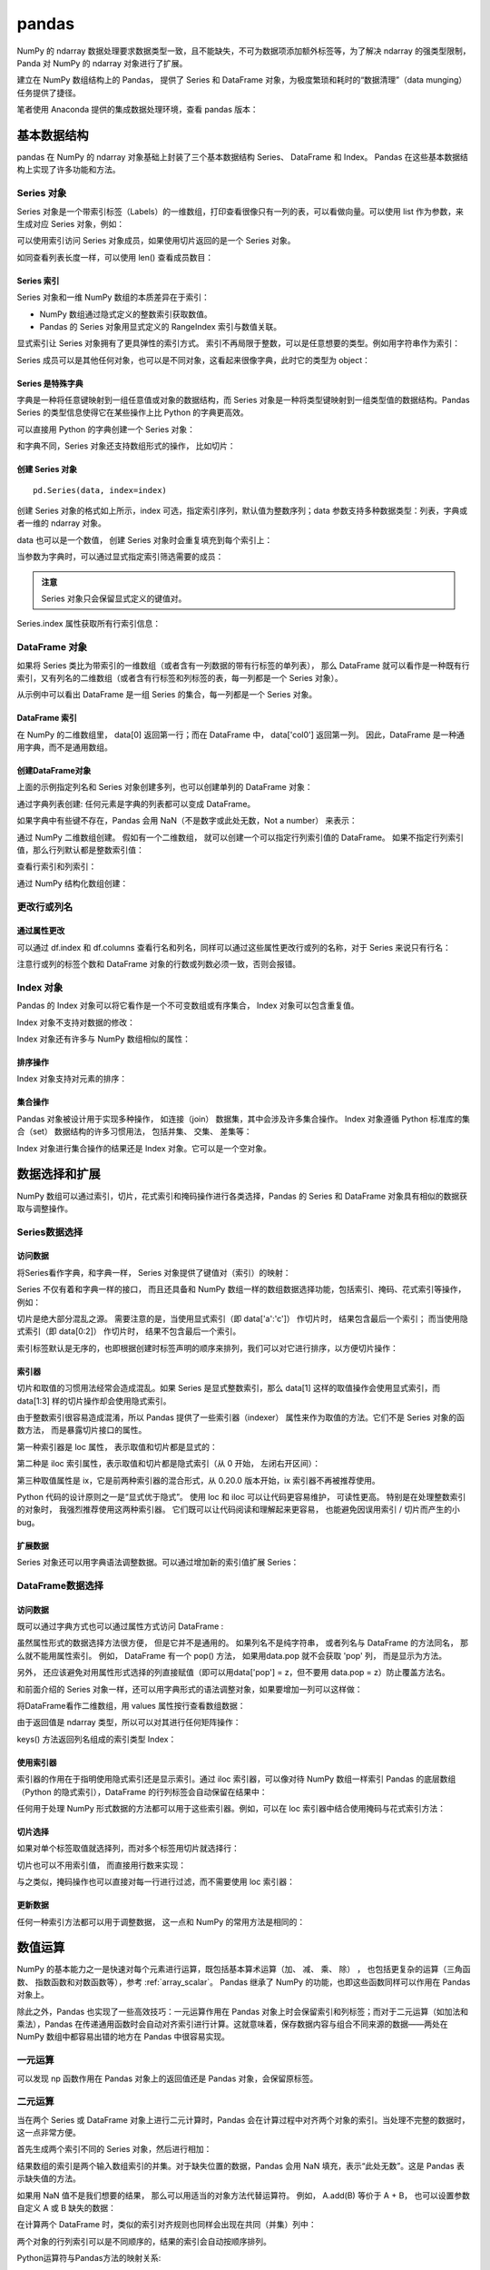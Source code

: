 pandas
================

NumPy 的 ndarray 数据处理要求数据类型一致，且不能缺失，不可为数据项添加额外标签等，为了解决 ndarray 的强类型限制，Panda 对 NumPy 的 ndarray 对象进行了扩展。

建立在 NumPy 数组结构上的 Pandas， 提供了 Series 和 DataFrame 对象，为极度繁琐和耗时的“数据清理”（data munging）任务提供了捷径。

笔者使用 Anaconda 提供的集成数据处理环境，查看 pandas 版本：

.. code-block:: python
  :linenos:
  :lineno-start: 0
  
  import pandas as pd
  print(pd.__version__)
  
  >>>
  0.20.3

基本数据结构
-------------------

pandas 在 NumPy 的 ndarray 对象基础上封装了三个基本数据结构 Series、 DataFrame 和 Index。 Pandas 在这些基本数据结构上实现了许多功能和方法。

Series 对象
~~~~~~~~~~~~~~~~ 

Series 对象是一个带索引标签（Labels）的一维数组，打印查看很像只有一列的表，可以看做向量。可以使用 list 作为参数，来生成对应 Series 对象，例如：

.. code-block:: python
  :linenos:
  :lineno-start: 0
    
  sdata = pd.Series([1, 2, 3.14])
  print(sdata)
  
  >>>
  0    1.00  # 默认使用从 0 开始的整数作为索引
  1    2.00
  2    3.14
  dtype: float64

  print(type(sdata).__name__)
  print(sdata.dtype) # dtype 属性记录成员的类型
  
  >>>
  Series
  float64

可以使用索引访问 Series 对象成员，如果使用切片返回的是一个 Series 对象。

.. code-block:: python
  :linenos:
  :lineno-start: 0
    
  print(type(sdata[1]).__name__, sdata[1])
  print(type(sdata[0:-1]).__name__)  
  
  >>>
  float64 2
  Series

如同查看列表长度一样，可以使用 len() 查看成员数目：

.. code-block:: python
  :linenos:
  :lineno-start: 0
    
  print(len(sdata))
  
  >>>
  3

Series 索引
``````````````

Series 对象和一维 NumPy 数组的本质差异在于索引：

- NumPy 数组通过隐式定义的整数索引获取数值。
- Pandas 的 Series 对象用显式定义的 RangeIndex 索引与数值关联。

.. code-block:: python
  :linenos:
  :lineno-start: 0
  
  # 打印 RangeIndex 类型
  print(sdata.index)
  
  >>>
  RangeIndex(start=0, stop=3, step=1)

显式索引让 Series 对象拥有了更具弹性的索引方式。 索引不再局限于整数，可以是任意想要的类型。例如用字符串作为索引：

.. code-block:: python
  :linenos:
  :lineno-start: 0
  
  sdata = pd.Series([1, 2, 3.14], index=['num1', 'num2', 'pi'])
  print(sdata)
  
  >>>
  num1    1.00
  num2    2.00
  pi      3.14
  dtype: float64
  
  # 使用字符串作为索引  
  print(sdata['pi'])
  
  >>>
  3.14

Series 成员可以是其他任何对象，也可以是不同对象，这看起来很像字典，此时它的类型为 object：

.. code-block:: python
  :linenos:
  :lineno-start: 0
  
  sdata = pd.Series({'a': 1, 'b': 2, 'c': 'abc'})
  print(sdata)
  
  >>>
  a      1
  b      2
  c    abc
  dtype: object

Series 是特殊字典
``````````````````

字典是一种将任意键映射到一组任意值或对象的数据结构，而 Series 对象是一种将类型键映射到一组类型值的数据结构。Pandas Series 的类型信息使得它在某些操作上比 Python 的字典更高效。

可以直接用 Python 的字典创建一个 Series 对象：

.. code-block:: python
  :linenos:
  :lineno-start: 0
  
  id_dicts = {'John': 100,
              'Tom' : 101,
              'Bill': 102}
  ids = pd.Series(id_dicts)
  print(ids['Bill'])
  
  >>>
  102
  
  # 元素顺序按照索引字母大小进行排序
  print(ids)
  
  >>>
  Bill    102
  John    100
  Tom     101
  dtype: int64

和字典不同，Series 对象还支持数组形式的操作， 比如切片：

.. code-block:: python
  :linenos:
  :lineno-start: 0
  
  # 注意切片索引顺序不是按照字典中元素定义顺序，而是按照 Series 对象的索引顺序
  sub_ids = ids['Bill':'John']
  print(sub_ids)
  
  >>>
  Bill    102
  John    100
  dtype: int64

创建 Series 对象
``````````````````

::

  pd.Series(data, index=index)

创建 Series 对象的格式如上所示，index 可选，指定索引序列，默认值为整数序列；data 参数支持多种数据类型：列表，字典或者一维的 ndarray 对象。

.. code-block:: python
  :linenos:
  :lineno-start: 0
    
  ndata = np.arange(1, 4, 1)
  sdata = pd.Series(ndata)
  print(sdata)
  
  >>>
  0    1
  1    2
  2    3
  dtype: int32

data 也可以是一个数值， 创建 Series 对象时会重复填充到每个索引上：

.. code-block:: python
  :linenos:
  :lineno-start: 0
  
  sdata = pd.Series(1, index=['a', 'b', 'c'])
  print(sdata)
  
  >>>
  a    1
  b    1
  c    1
  dtype: int64

当参数为字典时，可以通过显式指定索引筛选需要的成员：

.. code-block:: python
  :linenos:
  :lineno-start: 0

  subsdata = pd.Series({'a': 1, 'b': 2, 'c': 'abc'}, index=['a', 'c'])
  print(subsdata)
  
  >>>
  a    1
  c    abc
  dtype: object

.. admonition:: 注意

  Series 对象只会保留显式定义的键值对。

Series.index 属性获取所有行索引信息：

.. code-block:: python
  :linenos:
  :lineno-start: 0
  
  # 获取行索引信息
  print(subsdata.index)

  >>>
  Index(['a', 'c'], dtype='object')

DataFrame 对象
~~~~~~~~~~~~~~~~

如果将 Series 类比为带索引的一维数组（或者含有一列数据的带有行标签的单列表）， 那么 DataFrame 就可以看作是一种既有行索引，又有列名的二维数组（或者含有行标签和列标签的表，每一列都是一个 Series 对象）。

.. code-block:: python
  :linenos:
  :lineno-start: 0
  
  id_dicts = {'John': 100,
              'Tom' : 101,
              'Bill': 102}
  
  age_dicts = {'John': 20,
               'Tom' : 21,
               'Bill': 19}

  studentd = pd.DataFrame({'id':  pd.Series(id_dicts),
                          'age': pd.Series(age_dicts)})
  print(studentd)
  
  >>>
        age   id
  Bill   19  102
  John   20  100
  Tom    21  101

从示例中可以看出 DataFrame 是一组 Series 的集合，每一列都是一个 Series 对象。

DataFrame 索引
``````````````````

在 NumPy 的二维数组里， data[0] 返回第一行；而在 DataFrame 中， data['col0'] 返回第一列。 因此，DataFrame 是一种通用字典，而不是通用数组。

.. code-block:: python
  :linenos:
  :lineno-start: 0

  # 使用列名字访问特定列
  print(studentd['age'])
  
  >>>
  Bill    19
  John    20
  Tom     21
  Name: age, dtype: int64
  
  # 指定列名和行名
  print(studentd['age']['John'])
  
  >>>
  20

创建DataFrame对象 
```````````````````

上面的示例指定列名和 Series 对象创建多列，也可以创建单列的 DataFrame 对象：

.. code-block:: python
  :linenos:
  :lineno-start: 0
  
  # 以下两种创建方式等价
  ids = pd.Series(id_dicts)
  
  # 通过 Series 对象字典创建
  studentd = pd.DataFrame({'id': ids})
  studentd = pd.DataFrame(ids, columns=['id'])

通过字典列表创建: 任何元素是字典的列表都可以变成 DataFrame。 

.. code-block:: python
  :linenos:
  :lineno-start: 0
    
  # 创建字典列表
  num = [{'num0': i, 'num*3': 3 * i} for i in range(3)]
  print(num)
  
  >>>
  [{'num0': 0, 'num*3': 0}, {'num0': 1, 'num*3': 3}, {'num0': 2, 'num*3': 6}]
  
  # 创建 DataFrame 对象
  print(pd.DataFrame(num))
  
  >>>
     num*3  num0
  0      0     0
  1      3     1
  2      6     2

如果字典中有些键不存在，Pandas 会用 NaN（不是数字或此处无数，Not a number） 来表示：

.. code-block:: python
  :linenos:
  :lineno-start: 0
    
  numd = pd.DataFrame([{'a': 1, 'b': 2}, {'b': 3, 'c': 4}])
  print(numd)
  
       a  b    c
  0  1.0  2  NaN
  1  NaN  3  4.0

通过 NumPy 二维数组创建。 假如有一个二维数组， 就可以创建一个可以指定行列索引值的 DataFrame。 如果不指定行列索引值，那么行列默认都是整数索引值：

.. code-block:: python
  :linenos:
  :lineno-start: 0
  
  narray = np.random.randint(3, size=(3, 2))
  print(narray)
  
  >>>
  [[2 0]
   [2 2]
   [2 1]]
   
  df = pd.DataFrame(narray,
                    columns = ['foo', 'bar'],
                    index=['a', 'b', 'c'])
  print(df)
  
  >>>
     foo  bar
  a    2    0
  b    2    2
  c    2    1

查看行索引和列索引：

.. code-block:: python
  :linenos:
  :lineno-start: 0

  print(df.index)
  print(df.columns)  
  
  >>>
  Index(['a', 'b', 'c'], dtype='object')
  Index(['foo', 'bar'], dtype='object')
    
通过 NumPy 结构化数组创建：

.. code-block:: python
  :linenos:
  :lineno-start: 0
  
  A = np.ones(3, dtype=[('A', 'i8'), ('B', 'f8')])
  print(A)
  
  >>>
  [(1,  1.) (1,  1.) (1,  1.)]
  
  print(pd.DataFrame(A))
  
  >>>
     A    B
  0  1  1.0
  1  1  1.0
  2  1  1.0

更改行或列名
~~~~~~~~~~~~~~~

通过属性更改
```````````````

可以通过 df.index 和 df.columns 查看行名和列名，同样可以通过这些属性更改行或列的名称，对于 Series 来说只有行名：

.. code-block:: python
  :linenos:
  :lineno-start: 0
  
  narray = np.random.randint(3, size=(3, 2))
  df = pd.DataFrame(narray,
                    columns = ['foo', 'bar'],
                    index=['a', 'b', 'c'])
  
  # 更新行索引标签                 
  df.index = [0, 1, 2]
  print(df.index)
  
  # 更新列索引标签
  df.columns = ['a', 'b']
  print(df.columns)
  
  >>>
  Int64Index([0, 1, 2], dtype='int64')
  Index(['a', 'b'], dtype='object')
  
  print(df)

  >>>
     a  b
  0  0  0
  1  1  0
  2  0  2

注意行或列的标签个数和 DataFrame 对象的行数或列数必须一致，否则会报错。

Index 对象
~~~~~~~~~~~~~~

Pandas 的 Index 对象可以将它看作是一个不可变数组或有序集合， Index 对象可以包含重复值。 

.. code-block:: python
  :linenos:
  :lineno-start: 0
  
  # 可以包含重复值
  ind = pd.Index([2, 3, 5, 7, 7, 11])
  print(type(ind).__name__)
  
  >>>
  Int64Index
  
  # 索引访问元素
  print(ind[1])
  >>>
  3
  
  # 切片访问返回 Index 对象
  print(ind[::2])
  
  >>>
  Int64Index([2, 5, 7], dtype='int64')
  
Index 对象不支持对数据的修改：

.. code-block:: python
  :linenos:
  :lineno-start: 0
  
  ind[1] = 1
  
  >>>
  TypeError: Index does not support mutable operations

Index 对象还有许多与 NumPy 数组相似的属性：

.. code-block:: python
  :linenos:
  :lineno-start: 0
  
  print(ind.size, ind.shape, ind.ndim, ind.dtype)
  
  >>>
  6 (6,) 1 int64

排序操作
````````````

Index 对象支持对元素的排序：

.. code-block:: python
  :linenos:
  :lineno-start: 0

  ind = pd.Index([2, 4, 5, 1, 11])
  print(ind)
  
  >>>
  Int64Index([2, 4, 5, 1, 11], dtype='int64')
  
  ind = ind.sort_values()
  print(ind)
  
  >>>
  Int64Index([1, 2, 4, 5, 11], dtype='int64')

集合操作
``````````````````

Pandas 对象被设计用于实现多种操作， 如连接（join） 数据集，其中会涉及许多集合操作。 Index 对象遵循 Python 标准库的集合（set） 数据结构的许多习惯用法， 包括并集、 交集、 差集等：

.. code-block:: python
  :linenos:
  :lineno-start: 0
  
  indA = pd.Index([1, 3, 5, 7, 9])
  indB = pd.Index([2, 3, 5, 7, 11])
  
  # 交集，等价于 indA.intersection(indB)
  print(indA & indB)
  
  >>>
  Int64Index([3, 5, 7], dtype='int64')
  
  # 并集
  print(indA | indB)
  
  >>>
  Int64Index([1, 2, 3, 5, 7, 9, 11], dtype='int64')
  
  # 异或
  print(indA ^ indB)
  
  >>>
  Int64Index([1, 2, 9, 11], dtype='int64')

Index 对象进行集合操作的结果还是 Index 对象。它可以是一个空对象。

.. code-block:: python
  :linenos:
  :lineno-start: 0
  
  indA = pd.Index([1, 3, 5, 7, 9])
  indB = pd.Index([2])
  
  # 交集
  print(indA & indB)
  
  >>>
  Int64Index([], dtype='int64')

数据选择和扩展
---------------

NumPy 数组可以通过索引，切片，花式索引和掩码操作进行各类选择，Pandas 的 Series 和 DataFrame 对象具有相似的数据获取与调整操作。

Series数据选择
~~~~~~~~~~~~~~~~~

访问数据
```````````````

将Series看作字典，和字典一样， Series 对象提供了键值对（索引）的映射：

.. code-block:: python
  :linenos:
  :lineno-start: 0
  
  # 使用 in 或者 not in 判断键是否存在
  sdata = pd.Series([1, 2, 3.14], index=['num1', 'num2', 'pi'])
  
  # 等价于 sdata.index
  print(sdata.keys())
  print('pi' in sdata) # 等价于 'pi' in sdata.keys()
  
  >>>
  Index(['num1', 'num2', 'pi'], dtype='object')
  True
  
  # 判断值是否存在，Series.values 是 ndarray 类型
  print(sdata.values, type(sdata.values).__name__)
  print(1 in sdata.values)
  
  >>>
  [ 1.    2.    3.14] ndarray
  True

  # Series.items() 返回 zip 类型，可以转换为 list
  print(sdata.items())
  print(list(sdata.items()))
  
  >>>
  <zip object at 0x0000020B8A3DCF08>
  [('num1', 1.0), ('num2', 2.0), ('pi', 3.1400000000000001)]

Series 不仅有着和字典一样的接口， 而且还具备和 NumPy 数组一样的数组数据选择功能，包括索引、掩码、花式索引等操作，例如：

.. code-block:: python
  :linenos:
  :lineno-start: 0
  
  # 将显式索引作为切片，结果包含最后一个索引
  subs = sdata['num1':'num2']
  print(subs)
  
  >>>
  num1    1.0
  num2    2.0
  dtype: float64
  
  # 将隐式整数索引作为切片，结果不含最后一个索引
  print(sdata[0:2])
  print(sdata[-1:0:-1])
  
  >>>
  num1    1.0
  num2    2.0
  dtype: float64

  pi      3.14
  num2    2.00
  dtype: float64
    
  # 掩码，返回 bool 类型的 Series 掩码对象
  print((sdata > 1) & (sdata < 4))
  
  >>>
  num1    False
  num2     True
  pi       True
  dtype: bool
  
  # Series 掩码对象作为索引
  subs = sdata[(sdata > 1) & (sdata < 4)]
  print(subs)
  
  >>>
  num2    2.00
  pi      3.14
  dtype: float64
  
  # 花式索引
  subs = sdata[['num1', 'pi']]
  print(subs)
  
  >>>
  num1    1.00
  pi      3.14
  dtype: float64

切片是绝大部分混乱之源。 需要注意的是，当使用显式索引（即 data['a':'c']） 作切片时， 结果包含最后一个索引； 而当使用隐式索引（即 data[0:2]） 作切片时， 结果不包含最后一个索引。

索引标签默认是无序的，也即根据创建时标签声明的顺序来排列，我们可以对它进行排序，以方便切片操作：

.. code-block:: python
  :linenos:
  :lineno-start: 0

  sdata = pd.Series([1, 2, 3.14], index=['num2', 'num1', 'pi'])
  print(sdata)
  
  >>>
  num2    1.00
  num1    3.14
  pi      2.00
  dtype: float64
  
  # 对索引进行排序
  sdata = sdata.sort_index()
  print(sdata['num1':'num2'])
  
  >>>
  num1    2.0
  num2    1.0
  dtype: float64

索引器
````````````

切片和取值的习惯用法经常会造成混乱。如果 Series 是显式整数索引，那么 data[1] 这样的取值操作会使用显式索引，而 data[1:3] 样的切片操作却会使用隐式索引。

.. code-block:: python
  :linenos:
  :lineno-start: 0
  
  sdata = pd.Series([1, 2, 3.14], index=[1, 2, 3])
  print(sdata[1]) # 显式索引，使用 sdata[0] 将报错
  
  >>>
  1.0
  
  print(sdata[0:2]) # 隐式索引，不含 sdata[2]
  
  >>>
  1    1.0
  2    2.0
  dtype: float64

由于整数索引很容易造成混淆，所以 Pandas 提供了一些索引器（indexer） 属性来作为取值的方法。它们不是 Series 对象的函数方法， 而是暴露切片接口的属性。

第一种索引器是 loc 属性， 表示取值和切片都是显式的：

.. code-block:: python
  :linenos:
  :lineno-start: 0
  
  sdata = pd.Series([1, 2, 3.14], index=[1, 2, 3])
  print(sdata.loc[1])   # 显式索引
  
  >>>
  1.0
  
  print(sdata.loc[1:2]) # 显式索引
  
  >>>
  1    1.0
  2    2.0
  dtype: float64

第二种是 iloc 索引属性，表示取值和切片都是隐式索引（从 0 开始， 左闭右开区间）：

.. code-block:: python
  :linenos:
  :lineno-start: 0
  
  sdata = pd.Series([1, 2, 3.14], index=[1, 2, 3])
  print(sdata.iloc[1])  # 隐式索引

  >>>  
  2.0
  
  print(sdata.iloc[1:2])# 隐式索引
  
  >>>
  2    2.0
  dtype: float64
  
第三种取值属性是 ix，它是前两种索引器的混合形式，从 0.20.0 版本开始，ix 索引器不再被推荐使用。

Python 代码的设计原则之一是“显式优于隐式”。 使用 loc 和 iloc 可以让代码更容易维护， 可读性更高。 特别是在处理整数索引的对象时， 我强烈推荐使用这两种索引器。 它们既可以让代码阅读和理解起来更容易， 也能避免因误用索引 / 切片而产生的小 bug。

扩展数据
```````````````

Series 对象还可以用字典语法调整数据。可以通过增加新的索引值扩展 Series：

.. code-block:: python
  :linenos:
  :lineno-start: 0
  
  sdata['e'] = 2.72
  print(sdata)
  
  >>>
  num1    1.00
  num2    2.00
  pi      3.14
  e       2.72
  dtype: float64

DataFrame数据选择
~~~~~~~~~~~~~~~~~~

访问数据
```````````````

既可以通过字典方式也可以通过属性方式访问 DataFrame :

.. code-block:: python
  :linenos:
  :lineno-start: 0
  
  studentd = pd.DataFrame({'id':  pd.Series(id_dicts),
                          'age': pd.Series(age_dicts)})
  print(studentd['id']['John']) # 字典键方式访问
  
  >>>
  100
  
  print(studentd['id']) # 列属性方式访问

  >>>
  Bill    102
  John    100
  Tom     101
  Name: id, dtype: int64
 
  print(studentd['id']['John']) # 列属性和行属性方式访问
  
  >>>
  100 

虽然属性形式的数据选择方法很方便， 但是它并不是通用的。 如果列名不是纯字符串， 或者列名与 DataFrame 的方法同名， 那么就不能用属性索引。 例如， DataFrame 有一个 pop() 方法， 如果用data.pop 就不会获取 'pop' 列， 而是显示为方法。

另外， 还应该避免对用属性形式选择的列直接赋值（即可以用data['pop'] = z，但不要用 data.pop = z）防止覆盖方法名。

和前面介绍的 Series 对象一样，还可以用字典形式的语法调整对象，如果要增加一列可以这样做：

.. code-block:: python
  :linenos:
  :lineno-start: 0
  
  # 等价于 studentd['newcol'] = studentd.id + studentd.age
  studentd['newcol'] = studentd['id'] + studentd['age']
  print(studentd)
  
  >>>
        age   id  newcol
  Bill   19  102     121
  John   20  100     120
  Tom    21  101     122

将DataFrame看作二维数组，用 values 属性按行查看数组数据：

.. code-block:: python
  :linenos:
  :lineno-start: 0
  
  print(studentd.values, '\n', type(studentd.values).__name__)
  
  >>>
  [[ 19 102]
   [ 20 100]
   [ 21 101]] 
   ndarray

由于返回值是 ndarray 类型，所以可以对其进行任何矩阵操作：

.. code-block:: python
  :linenos:
  :lineno-start: 0
  
  # 获取行数据（获取一列数据要传递列索引）
  print(studentd.values[0])
  
  >>>
  [ 19 102]
  
  print(studentd.values.T)
  
  >>>
  [[ 19  20  21]
   [102 100 101]]
   
  print(studentd.keys())

keys() 方法返回列名组成的索引类型 Index：

.. code-block:: python
  :linenos:
  :lineno-start: 0
    
  >>>
  Index(['age', 'id'], dtype='object')

使用索引器
``````````````

索引器的作用在于指明使用隐式索引还是显示索引。通过 iloc 索引器，可以像对待 NumPy 数组一样索引 Pandas 的底层数组（Python 的隐式索引），DataFrame 的行列标签会自动保留在结果中：

.. code-block:: python
  :linenos:
  :lineno-start: 0
  
  print(studentd.iloc[:1, :2])
  
  >>>
        age   id
  Bill   19  102

任何用于处理 NumPy 形式数据的方法都可以用于这些索引器。例如，可以在 loc 索引器中结合使用掩码与花式索引方法：  

.. code-block:: python
  :linenos:
  :lineno-start: 0
  
  # 选择 age >= 20 的学生的 id 信息
  print(studentd.loc[studentd.age >= 20, ['id']])
  
  >>>
        id
  John  100  
  Tom   102  

切片选择
```````````````

如果对单个标签取值就选择列，而对多个标签用切片就选择行：

.. code-block:: python
  :linenos:
  :lineno-start: 0
  
  # 列选取，返回 Series 对象
  print(studentd['age'])
  
  >>>
  Name: age, dtype: int64
  
  # 行选取，返回 DataFrame 对象
  print(studentd['John':'Tom'])
  
  >>>
        age   id
  John   20  100
  Tom    21  101

切片也可以不用索引值， 而直接用行数来实现：

.. code-block:: python
  :linenos:
  :lineno-start: 0
  
  print(studentd[1:3])

  >>>
        age   id
  John   20  100
  Tom    21  101

与之类似，掩码操作也可以直接对每一行进行过滤，而不需要使用 loc 索引器：  

.. code-block:: python
  :linenos:
  :lineno-start: 0
    
  print(studentd[studentd.age >= 20])
  
  >>>
        age   id
  John   20  100
  Tom    21  101

更新数据
`````````````

任何一种索引方法都可以用于调整数据， 这一点和 NumPy 的常用方法是相同的：

.. code-block:: python
  :linenos:
  :lineno-start: 0
  
  studentd.loc['John', 'age'] = 23 
  print(studentd)
  
  >>>
        age   id
  Bill   19  102
  John   23  100
  Tom    21  101

  # 更新第一行的值全为 5
  studentd.iloc[0] = 5
  print(studentd)  
    
        age   id
  Bill    5    5
  John   20  100
  Tom    21  101  

数值运算
-----------

NumPy 的基本能力之一是快速对每个元素进行运算，既包括基本算术运算（加、 减、 乘、 除） ， 也包括更复杂的运算（三角函数、 指数函数和对数函数等），参考 :ref:`array_scalar`。 Pandas 继承了 NumPy 的功能，也即这些函数同样可以作用在 Pandas 对象上。

除此之外，Pandas 也实现了一些高效技巧：一元运算作用在 Pandas 对象上时会保留索引和列标签；而对于二元运算（如加法和乘法），Pandas 在传递通用函数时会自动对齐索引进行计算。这就意味着，保存数据内容与组合不同来源的数据——两处在NumPy 数组中都容易出错的地方在 Pandas 中很容易实现。

一元运算
~~~~~~~~

.. code-block:: python
  :linenos:
  :lineno-start: 0
  
  sdata = pd.Series(np.arange(4))
  print(sdata * 2)
  
  >>>  
  0    0
  1    2
  2    4
  3    6
  dtype: int32

可以发现 np 函数作用在 Pandas 对象上的返回值还是 Pandas 对象，会保留原标签。

.. code-block:: python
  :linenos:
  :lineno-start: 0
  
  df = pd.DataFrame(np.arange(4).reshape(2, 2), columns=['a', 'b'])
  print(np.sin(df / 4 * np.pi))
  
  >>>
       a         b
  0  0.0  0.707107
  1  1.0  0.707107

二元运算
~~~~~~~~

当在两个 Series 或 DataFrame 对象上进行二元计算时，Pandas 会在计算过程中对齐两个对象的索引。当处理不完整的数据时，这一点非常方便。

.. code-block:: python
  :linenos:
  :lineno-start: 0
  
  sdata0 = pd.Series(np.arange(3))
  sdata1 = pd.Series(np.arange(2))
  print(sdata0)
  print(sdata1)
  
  >>>
  0    0
  1    1
  2    2
  dtype: int32
  0    0
  1    1
  dtype: int32

首先生成两个索引不同的 Series 对象，然后进行相加：

.. code-block:: python
  :linenos:
  :lineno-start: 0
  
  print(sdata0 + sdata1)
  
  >>>
  0    0.0
  1    2.0
  2    NaN
  dtype: float64
 
结果数组的索引是两个输入数组索引的并集。对于缺失位置的数据，Pandas 会用 NaN 填充，表示“此处无数”。这是 Pandas 表示缺失值的方法。

如果用 NaN 值不是我们想要的结果， 那么可以用适当的对象方法代替运算符。 例如， A.add(B) 等价于 A + B， 也可以设置参数自定义 A 或 B 缺失的数据：

.. code-block:: python
  :linenos:
  :lineno-start: 0
  
  # sdata1 中缺失的索引 2 的值将使用 0 替代
  print(sdata0.add(sdata1, fill_value=0))
  
  >>>
  0    0.0
  1    2.0
  2    2.0  # 0 + 2
  dtype: float64

在计算两个 DataFrame 时，类似的索引对齐规则也同样会出现在共同（并集）列中：

.. code-block:: python
  :linenos:
  :lineno-start: 0

  df0 = pd.DataFrame(np.arange(4).reshape(2,2), columns=list('BA'))  
  df1 = pd.DataFrame(np.arange(2).reshape(2,1), columns=list('A'))

  print(df0)
  print(df1)
  
  >>>
     B  A
  0  0  1
  1  2  3
     A
  0  0
  1  1
  
  # 填充缺省值 NaN
  print(df0 + df1)
  >>>
     A   B
  0  1 NaN
  1  4 NaN
  
  # 指定缺省值
  print(df0.sub(df1, fill_value=0))
  >>>
     A    B
  0  1  0.0
  1  2  2.0

两个对象的行列索引可以是不同顺序的，结果的索引会自动按顺序排列。 

Python运算符与Pandas方法的映射关系:

  ============ ============
  Python运算符 Pandas 对象方法
  ============ ============
  \+            add()
  \-            sub()、 subtract()
  \*            mul()、 multiply()
  /            truediv()、 div()、 divide()
  //           floordiv()
  %            mod()
  \*\*           pow()
  ============ ============
 
DataFrame与Series的运算
~~~~~~~~~~~~~~~~~~~~~~~

DataFrame 与 Series 之间的运算遵循 NumPy 中二维数组和一维数组之间的广播运算规则。

.. code-block:: python
  :linenos:
  :lineno-start: 0
  
  narray0 = np.array([2,2])
  narray1 = np.array([[1,1],[2,2]])
  print(narray0 + narray1)
  
  >>>
  [[3 3]
   [4 4]]
   
  sdata = pd.Series(narray0, index=list('AB'))
  print(sdata)
  
  >>>
  A    2
  B    2
  dtype: int32
  
  df = pd.DataFrame(narray1, columns=list('AB'))
  print(df)
  
  >>>
     A  B
  0  1  2
  1  1  2
  
  print(sdata + df)

  >>>
     A  B
  0  3  3
  1  4  4

根据 NumPy 的广播规则，让二维数组减自身的一行数据会按行计算。如果想按列计算，就需要利用前面介绍过的运算符方法， 通过 axis 参数设置：

.. code-block:: python
  :linenos:
  :lineno-start: 0
    
  # 默认按行计算  
  print(df + df.iloc[0])
  
  >>>
     A  B
  0  2  2
  1  3  3
  
  # 按列相加
  print(df.add(df['A'], axis=0))
  
  >>>
     A  B
  0  2  2
  1  4  4

这些行列索引的保留与对齐方法说明 Pandas 在运算时会一直保存这些数据内容， 从而避免在处理数据类型有差异和 / 或维度不一致的 NumPy 数组时可能遇到的问题。

缺失值处理
-----------

现实中采集的数据很少是干净整齐的，许多目前流行的数据集都会有数据缺失的现象。

通常有两种方式表示缺失值： 

1. 通过一个覆盖全局的掩码表示缺失值，例如 R 语言为每个元素保留 1 bit 用于标记缺失值。
2. 用一个标签值（sentinel value） 表示缺失值，比如用 NaN（不是一个数） 表示缺失的浮点数。

Pandas 选择用标签方法表示缺失值，包括两种 Python 原有的缺失值： 浮点数据类型的 NaN 值， 以及 Python 的 None 对象。

None
~~~~~~~~~~

None 是一个 Python 内置对象，经常在代码中表示缺失值。 

.. code-block:: python
  :linenos:
  :lineno-start: 0

  print(None, type(None).__name__)
  
  >>>
  None NoneType
  
由于 None 是一个 Python 对象，只能用于 'object' 数组类型（即由 Python 对象构成的数组），不能用于其他类型的数组：

.. code-block:: python
  :linenos:
  :lineno-start: 0
  
  print(np.array([1, None, 3, 4], dtype=object))
  
  >>>
  [1 None 3 4]
  
  # 如果不是 object 类型将报错
  print(np.array([1, None, 3, 4], dtype=int))

  >>>
  TypeError: int() argument must be a string, a bytes-like 
  object or a number, not 'NoneType'

这里 dtype=object 表示 NumPy 认为由于这个数组是 Python 对象构成的，因此将其类型判断为 object。虽然这种类型在某些情景中非常有用，对数据的任何操作最终都会在 Python 层面完成，但是在进行常见的快速操作时，这种类型比其他原生类型数组要更耗时。

由于 Python 没有对 None 对象定义加减等运算操作，所以在包含 None 的数组上执行这类操作均会报错。

.. code-block:: python
  :linenos:
  :lineno-start: 0
  
  narray = np.array([1, None, 3, 4], dtype=object)
  print(narray.sum())
  
  >>>
  TypeError: unsupported operand type(s) for +: 'int' and 'NoneType'

在 Pandas 中，None 被自动转化为 NaN 类型，由于 NaN 是特殊的浮点数，所以生成的对象类型默认为浮点型 float64： 

.. code-block:: python
  :linenos:
  :lineno-start: 0
    
  ps = pd.Series([1, 2, None])
  print(ps)
  
  >>>
  0    1.0
  1    2.0
  2    NaN
  dtype: float64

当为一个整型对象的元素赋值为 None 时，类型自动转换为 float64：

.. code-block:: python
  :linenos:
  :lineno-start: 0
  
  ps = pd.Series([1, 2])
  print(ps.dtype)
  
  >>>
  int64
  
  ps[0] = None
  print(ps)
  
  >>>
  0    NaN
  1    2.0
  dtype: float64

NaN
~~~~~~~~~~~~~

NaN（全称 Not a Number，不是一个数字），是一种按照 IEEE 浮点数标准设计、在任何系统中都兼容的特殊浮点数。表示未定义或不可表示的值。

IEEE 754-1985中，用指数部分全为1、小数部分非零表示NaN。以32位IEEE单精度浮点数的NaN为例，按位表示即：S111 1111 1AXX XXXX XXXX XXXX XXXX XXXX，S为符号位，符号位S的取值无关紧要；A是小数部分的最高位（the most significant bit of the significand），其取值表示了 NaN 的类型：X 不能全为0，并被称为 NaN 的payload。

通常返回 NaN 的运算有如下三种：

1. 至少有一个参数是 NaN 的运算

2. 不定式

  - 下列除法运算：0/0、∞/∞、∞/−∞、−∞/∞、−∞/−∞
  - 下列乘法运算：0×∞、0×−∞
  - 下列加法运算：∞ + (−∞)、(−∞) + ∞
  - 下列减法运算：∞ - ∞、(−∞) - (−∞)

3. 产生复数结果的实数运算。例如：

  - 对负数进行开偶次方的运算
  - 对负数进行对数运算
  - 对正弦或余弦到达域以外的数进行反正弦或反余弦运算

由于 NaN 是特殊的浮点数，所以当数组成员包含 NaN 时，其类型为浮点型，默认为 float64。 

.. code-block:: python
  :linenos:
  :lineno-start: 0
    
  narray = np.array([1, np.nan, 3, 4])
  print(narray.dtype)
  
  >>>
  float64
  
  # 作用在 NaN 上的运算总是返回 NaN
  print(narray.sum())
  
  >>>
  nan
  
  # 指定类型为 int 将报错
  narray = np.array([1, np.nan, 3, 4], dtype=int)
  
  >>>
  ValueError: cannot convert float NaN to integer

NumPy 同时提供了一类特殊的累计函数，参考 :ref:`converge`，它们可以忽略缺失值的影响：

.. code-block:: python
  :linenos:
  :lineno-start: 0
    
  print(np.nansum(narray))
  
  >>>
  8.0
  
  print(np.nanmin(narray), np.nanmax(narray))
  
  >>>
  1.0 4.0

.. admonition:: 注意

  NaN 是一种特殊的浮点数， 不是整数、 字符串以及其他数据类型。

np.nan 表示常量 NaN，如果在创建 Pandas 对象时，包含 np.nan 成员，则对象 dtype 自动转化为 float64 类型，同样赋值操作也会改变 dtype：

.. code-block:: python
  :linenos:
  :lineno-start: 0
    
  ps = pd.Series([1, 2, np.nan])
  print(ps.dtype)
  
  >>>
  float64
  
  ps = pd.Series([1, 2])
  print(ps.dtype)
  
  >>>
  int64
  
  ps[0] = np.nan
  print(ps)
  
  >>>
  0    NaN
  1    2.0
  dtype: float64

缺失值转换规则
~~~~~~~~~~~~~~~

Pandas对不同类型缺失值的转换规则：

  ========= ====================== ========
  类型      缺失值转换规则         NA标签值
  ========= ====================== ========
  floating  无变化                 np.nan
  object    无变化                 None 或 np.nan
  integer   强制转换为 float64     np.nan
  boolean   强制转换为 float64     np.nan
  boolean   无变化                 None
  ========= ====================== ========

以 bool 类型为例，分别对元素赋值 None 和 np.nan，观察类型变化：

.. code-block:: python
  :linenos:
  :lineno-start: 0
  
  ps = pd.Series([1, 0, 1], dtype=bool)
  
  # 赋值为 None 等价于 False 类型不变
  ps[1] = None
  print(ps)
  
  >>>
  0     True
  1    False
  2     True
  dtype: bool 
  
  # 赋值为 np.nan 类型转换为 float64
  ps[1] = np.nan
  print(ps)

  >>>
  0    1.0
  1    NaN
  2    1.0
  dtype: float64 

缺失值函数
~~~~~~~~~~~~

Pandas 提供了一些列用于处理确实值的函数或方法。例如发现缺失值，替换缺失值等。

发现缺失值
```````````````

Pandas 数据结构有两种有效的方法可以发现缺失值：isnull() 和 notnull()。每种方法都返回布尔类型的掩码数据，例如：

.. code-block:: python
  :linenos:
  :lineno-start: 0
  
  ps = pd.Series([1, np.nan, None])
  print(ps.isnull())
  
  >>>
  0    False
  1     True
  2     True
  dtype: bool
  
  # 与 isnull() 方法相反
  print(ps.notnull())
  
  >>>
  0     True
  1    False
  2    False
  dtype: bool

布尔类型掩码数组可以直接作为 Series 或 DataFrame 的索引使用：

.. code-block:: python
  :linenos:
  :lineno-start: 0
  
  ps = pd.Series([1, np.nan, 2, None])
  print(ps[ps.notnull()])
  
  >>>
  0    1.0
  2    2.0
  dtype: float64

以上操作同样适用于 DataFrame 对象：

.. code-block:: python
  :linenos:
  :lineno-start: 0
  
  df = pd.DataFrame([1, np.nan, None])
  print(df.isnull())
  
  >>>
         0
  0  False
  1   True
  2   True

剔除缺失值
`````````````

dropna() 用于剔除缺失值，它返回一个数组副本。在 Series 上使用它非常简单：

.. code-block:: python
  :linenos:
  :lineno-start: 0
  
  # 剔除缺失值
  ps = pd.Series([1, np.nan, 2, None])
  print(ps.dropna())
  
  >>>
  0    1.0
  2    2.0
  dtype: float64

由于 Series 是一维的，任何元素是 NaN 都可以直接删除这一元素（相当于一列），而在 DataFrame 上使用它们时需要设置一些参数， 例如：

.. code-block:: python
  :linenos:
  :lineno-start: 0
    
  df = pd.DataFrame([[1, np.nan, 2],
                      [2, 3, 5],
                      [np.nan, 4, 6]])
  print(df)
  
  >>>
       0    1  2
  0  1.0  NaN  2
  1  2.0  3.0  5
  2  NaN  4.0  6

无法从 DataFrame 中单独剔除一个值，要么是剔除缺失值所在的整行，要么是整列。根据实际需求，来剔除整行或整列，DataFrame 中的 dropna() 会有一些参数可以配置。
默认情况下， dropna() 会剔除任何包含缺失值的整行数据：

.. code-block:: python
  :linenos:
  :lineno-start: 0
  
  print(df.dropna())
  
  >>>
       0    1  2
  1  2.0  3.0  5

可以设置按不同的坐标轴剔除缺失值， 比如 axis=1（或 axis='columns'） 会剔除任何包含缺失值的整列数据：

.. code-block:: python
  :linenos:
  :lineno-start: 0
  
  print(df.dropna(axis='columns'))
  
  >>>
     2
  0  2
  1  5
  2  6

这么做也会把非缺失值一并剔除，因为可能有时候只需要剔除全部是缺失值的行或列，或者绝大多数是缺失值的行或列。可以通过设置 how 或 thresh 参数来满足，它们可以设置剔除行或列缺失值的数量阈值。

默认设置是 how='any'， 也就是说只要有缺失值就剔除整行或整列（通过 axis 设置坐标轴）。还可以设置 how='all'， 这样就只会剔除全部是缺失值的行或列了：

.. code-block:: python
  :linenos:
  :lineno-start: 0
  
  df[3] = np.nan
  print(df)
  
  >>>
       0    1  2   3
  0  1.0  NaN  2 NaN
  1  2.0  3.0  5 NaN
  2  NaN  4.0  6 NaN
  
  df = df.dropna(axis='columns', how='all')
  print(df)
  
  >>>
       0    1  2
  0  1.0  NaN  2
  1  2.0  3.0  5
  2  NaN  4.0  6

还可以通过 thresh 参数设置行或列中非缺失值的最小数量，从而实现更加个性化的配置：

.. code-block:: python
  :linenos:
  :lineno-start: 0
  
  df = df.dropna(axis='rows', thresh=3)
  print(df)
  
  >>>
       0    1  2   3
  1  2.0  3.0  5 NaN

第 1 行与第 3 行被剔除了， 因为它们只包含两个非缺失值。

填充缺失值
``````````````````

有时可能并不想移除缺失值，而是想把它们替换成有效的数值。 有效的值可能是像 0、 1、 2 那样单独的值，也可能是经过填充（imputation） 或转换（interpolation） 得到的。 虽然你可以通过isnull() 方法建立掩码来填充缺失值， 但是 Pandas 为此专门提供了一个 fillna() 方法， 它将返回填充了缺失值后的数组副本。

.. code-block:: python
  :linenos:
  :lineno-start: 0
  
  ps = pd.Series([1, np.nan, 2, None], index=list('abcd'))
  print(ps)
  
  >>>
  a    1.0
  b    NaN
  c    2.0
  d    NaN
  dtype: float64

我们将用一个单独的值来填充缺失值， 例如用 -1：

.. code-block:: python
  :linenos:
  :lineno-start: 0
  
  print(ps.fillna(-1))
  
  >>>
  a    1.0
  b   -1.0
  c    2.0
  d   -1.0
  dtype: float64

可以用缺失值前面的有效值来从前往后填充（forward-fill）：

.. code-block:: python
  :linenos:
  :lineno-start: 0
  
  print(ps.fillna(method='ffill'))
  
  >>>
  a    1.0
  b    1.0
  c    2.0
  d    2.0
  dtype: float64

也可以用缺失值后面的有效值来从后往前填充（back-fill） ：

.. code-block:: python
  :linenos:
  :lineno-start: 0
  
  print(ps.fillna(method='bfill'))
  
  a    1.0
  b    2.0
  c    2.0
  d    NaN
  dtype: float64

无论是从前往后还是从后往前，NaN 之后或之前如果都是 NaN 则无法实现填充。

DataFrame 的操作方法与 Series 类似， 只是在填充时需要设置坐标轴参数 axis：

.. code-block:: python
  :linenos:
  :lineno-start: 0
  
  df = pd.DataFrame([[1, np.nan, 2],
                     [2, 3, 5],
                     [np.nan, np.nan, np.nan]])
  print(df)
  
  >>>
       0    1    2
  0  1.0  NaN  2.0
  1  2.0  3.0  5.0
  2  NaN  NaN  NaN
  
  # 从前向后填充行
  print(df.fillna(method='ffill', axis=1))
  
  >>>
       0    1    2
  0  1.0  1.0  2.0
  1  2.0  3.0  5.0
  2  NaN  NaN  NaN
  
  # 从后向前填充行
  print(df.fillna(method='bfill', axis=1))
  
  >>>
       0    1    2
  0  1.0  2.0  2.0
  1  2.0  3.0  5.0
  2  NaN  NaN  NaN

需要注意的是，假如在从前往后填充时，需要填充的缺失值前面没有值，那么它就仍然是缺失值，这个机制是递归填充。

.. code-block:: python
  :linenos:
  :lineno-start: 0
  
  # 从前向后填充列
  print(df.fillna(method='ffill', axis=0))
  
  >>>
       0    1    2
  0  1.0  NaN  2.0
  1  2.0  3.0  5.0
  2  2.0  3.0  5.0
 
  # 从后向前填充列
  print(df.fillna(method='bfill', axis=0))
  
  >>>
       0    1    2
  0  1.0  3.0  2.0
  1  2.0  3.0  5.0
  2  NaN  NaN  NaN

数据加载
--------------

Pandas 提供了丰富的数据加载接口，例如 pd.read_csv，pd.read_json，pd.read_sql 等。

csv 文件数据
~~~~~~~~~~~~

CSV 是逗号分隔值（Comma-Separated Values有时也称为字符分隔值，因为分隔字符也可以不是逗号）的缩写，其文件以纯文本形式存储表格数据（数字和文本）。可以使用记事本直接打开它，或者使用 Excel 打开。

名为 students.csv 的示例文件内容如下：

.. code-block:: python
  :linenos:
  :lineno-start: 0
  
  age,id,name
  20,100,John
  21,101,Tom
  19,102,Bill

读取数据
`````````````

.. code-block:: python
  :linenos:
  :lineno-start: 0
  
  # 参数 header 默认值为 0，表示以第一行为列索引
  # 等价于 df = pd.read_csv('students.csv')
  df = pd.read_csv('students.csv', header=0)
  print(df)
  
  >>>
     age   id  name
  0   20  100  John
  1   21  101   Tom
  2   19  102  Bill

read_csv() 方法具有非常丰富的参数，常用参数说明如下：

- sep：分隔符，默认是‘,’，CSV文件的分隔符
- header:列名所在 csv 中的行（列索引），默认第一行为列名（默认header=0），header=None 说明第一行不是列名，它会生成新的整数列名。
- names：当 csv 文件没有列名时候，可以用 names 加上要用的列名
- index_col：要用的行名（index），int或sequence或False，默认为 None，即默认添加从 0 开始的 index，若要用第一列作为行索引则 index_col = 0。

.. code-block:: python
  :linenos:
  :lineno-start: 0
  
  # header 为 None，表示 csv 第一行数据作为普通数据  
  df = pd.read_csv('students.csv', header=None)
  print(df)
  
  >>>
       0    1     2
  0  age   id  name
  1   20  100  John
  2   21  101   Tom
  3   19  102  Bill
  
  # 使用 names 指定列名
  df = pd.read_csv('students.csv', header=None, names=['a', 'b', 'c'])
  print(df)
  
       a    b     c
  0  age   id  name
  1   20  100  John
  2   21  101   Tom
  3   19  102  Bill  
  
  # 指定 csv 文件第一列为行名
  df = pd.read_csv('students.csv', header=0, index_col=0)
  print(df)
  
  >>>
        id  name
  age           
  20   100  John
  21   101   Tom
  19   102  Bill 

分块读取
```````````

read_csv() 的 chunksize 参数支持指定每次读取的行数，返回的是一个可迭代的对象 TextFileReader，这对于读取超大文件特别有用：

.. code-block:: python
  :linenos:
  :lineno-start: 0
  
  # 每次读取两行
  tfr = pd.read_csv('students.csv', header=0, chunksize=2)
  print(type(tfr).__name__)
  
  >>>
  TextFileReader
  
  for chunk in tfr:
      print('------------------')
      print(chunk)
      
  >>>    
  ------------------
     age   id  name
  0   20  100  John
  1   21  101   Tom
  ------------------
     age   id  name
  2   19  102  Bill

可以看到每次从 TextFileReader 迭代对象读取时都会带上列名。

保存数据
`````````````

to_csv() 用于写出数据到文件，注意 index 参数指明是否写出行信息：

.. code-block:: python
  :linenos:
  :lineno-start: 0
  
  studentdf = pd.DataFrame({'id': [100,101,102],
                            'name':['John', 'Tom', 'Bill'],
                            'age': [20, 21, 19]})
  studentdf.to_csv('students.csv', index=False)

其他数据类型
~~~~~~~~~~~~

以下列出 Pandas 支持的数据文件类型，以及读取和保存的方法：
  
  ============= ============ ================ ===============
  数据格式类型    描述       读取方法         写出方法
  ============= ============ ================ ===============
  text          CSV          read_csv         to_csv
  text          JSON         read_json        to_json
  text          HTML         read_html        to_html
  text          本地粘贴板   read_clipboard   to_clipboard
  binary        Excel        read_excel       to_excel
  binary        HDF5         read_hdf         to_hdf
  binary        Feather包    read_feather     to_feather
  binary        Parquet      read_parquet     to_parquet
  binary        Msgpack      read_msgpack     to_msgpack
  binary        Stata        read_stata       to_stata
  binary        SAS          read_sas        
  binary        Pickle       read_pickle      to_pickle
  SQL           SQL          read_sql         to_sql
  SQL           谷歌BigQuery read_gbq         to_gbq
  ============= ============ ================ ===============

查看行数据
~~~~~~~~~~~~~

head(n) 方法用于查看从头部开始的 n 行数据： 

.. code-block:: python
  :linenos:
  :lineno-start: 0
  
  df = pd.read_csv('students.csv', header=0)
  print(df.head(2))
  
  >>>
     age   id  name
  0   20  100  John
  1   21  101   Tom

tail(n) 方法用于查看尾部的 n 行数据：

.. code-block:: python
  :linenos:
  :lineno-start: 0
  
  print(df.tail(2))
  
  >>>
     age   id  name
  1   21  101   Tom
  2   19  102  Bill

当我们对一个很大的数据文件一无所知时，可以打开前几行观察数据的类型，列标签等。

层级索引
--------------

一级索引的 Series 看起来很像一维数组，且是单列数组。DataFrame 可以看做有两个索引的二维数组。

通过层级索引（hierarchical indexing，也被称为多级索引，multi-indexing）配合多个有不同等级（level）的一级索引一起使用，这样就可以将高维数组转换成类似一维 Series 和二维 DataFrame 对象的形式。

多级索引的 Series
~~~~~~~~~~~~~~~~~

多级索引的 Series，索引是一个二维数组，相当于多个索引决定一个值，类似于 DataFrame 的行索引和列索引：

.. code-block:: python
  :linenos:
  :lineno-start: 0
  
  ps = pd.Series([90, 80, 95, 91, 92, 88], index=[['John'] * 3 + ['Tom'] * 3, 
                  ['Maths', 'English', 'Chemistry'] * 2])
  print(ps)
  
  >>>
  John  Maths        90
        English      80
        Chemistry    95
  Tom   Maths        91
        English      92
        Chemistry    88
  dtype: int64

  print(ps.index)
  
  >>>
  MultiIndex(levels=[['John', 'Tom'], ['Chemistry', 'English', 'Maths']],
           labels=[[0, 0, 0, 1, 1, 1], [2, 1, 0, 2, 1, 0]])

此时的索引类型为 MultiIndex。MultiIndex 里面的 levels 属性表示索引的等级，可以看到 John 和 Tom 处在第一级，各科课程名称为第二级。

labels 标签包含了各个索引等级对应的数据的整数索引。

.. code-block:: python
  :linenos:
  :lineno-start: 0
  
  # 使用一级索引查看数据
  print(ps['Tom'])
  
  >>>  
  Maths        91
  English      92
  Chemistry    88
  dtype: int64
  
  # 使用切片查看二级索引 Maths 数据
  print(ps[:, 'Maths'])
  
  >>>
  John    90
  Tom     91
  dtype: int64

多级索引 Series 转 DataFrame
````````````````````````````

unstack() 方法可以快速将一个多级索引的 Series 转化为普通索引的 DataFrame：

.. code-block:: python
  :linenos:
  :lineno-start: 0

  df = ps.unstack()
  print(type(df).__name__)
  
  >>>
  DataFrame
  
  print(df)
  
  >>>
        Chemistry  English  Maths
  John         95       80     90
  Tom          88       92     91

stack() 方法实现相反的转换：

.. code-block:: python
  :linenos:
  :lineno-start: 0

  print(df.stack())
  
  >>>
  John  Chemistry    95
        English      80
        Maths        90
  Tom   Chemistry    88
        English      92
        Maths        91
  dtype: int64

增加索引层级
`````````````

如果我们可以用含多级索引的一维 Series 数据表示二维数据，那么我们就可以用 Series 或 DataFrame 表示三维甚至更高维度的数据。 多级索引每增加一级，就表示数据增加一维， 利用这一特点就可以轻松表示任意维度的数据了。

假如上面示例中的学生成绩是 2012 年数据，我们要添加 2013 年的数据，只需要增加一个新的索引层级即可：

.. code-block:: python
  :linenos:
  :lineno-start: 0
  
  newps = pd.DataFrame({'2012': ps, '2013': [98,87,93, 90,91,84]})
  print(newps)
  
  >>>
                  2012  2013
  John Maths        90    98
       English      80    87
       Chemistry    95    93
  Tom  Maths        91    90
       English      92    91
       Chemistry    88    84

当然我们可以使用 stack() 转化为 Series 类型：

.. code-block:: python
  :linenos:
  :lineno-start: 0
  
  print(newps.stack())

  >>>
  John  Maths      2012    90
                   2013    98
        English    2012    80
                   2013    87
        Chemistry  2012    95
                   2013    93
  Tom   Maths      2012    91
                   2013    90
        English    2012    92
                   2013    91
        Chemistry  2012    88
                   2013    84    

这一实现效果令人惊喜。求取各科平均成绩非常简单：

.. code-block:: python
  :linenos:
  :lineno-start: 0
  
  # 求取两年各科平均成绩
  average = (newps['2013'] + newps['2012']) / 2
  print(average.unstack())
  
  >>>
        Chemistry  English  Maths
  John       94.0     83.5   94.0
  Tom        86.0     91.5   90.5

创建多级索引
~~~~~~~~~~~~~

有多种方式创建多级索引 MultiIndex 对象：

- MultiIndex.from_arrays 转换由 arrays 组成的 list 为 MultiIndex
- MultiIndex.from_tuples 转换元组为 MultiIndex
- MultiIndex.from_product 由迭代对象的笛卡尔积生成 MultiIndex

array 转多级索引
`````````````````

.. code-block:: python
  :linenos:
  :lineno-start: 0
  
  # names 指明每个层级的名称
  arrays = [[1, 1, 2, 2], ['red', 'blue', 'red', 'blue']]
  pm = pd.MultiIndex.from_arrays(arrays, names=('number', 'color'))
  print(pm)
  
  >>>
  MultiIndex(levels=[[1, 2], ['blue', 'red']],
             labels=[[0, 0, 1, 1], [1, 0, 1, 0]],
             names=['number', 'color'])
  
  # 查看多级索引的属性
  print(pm.levels)
  print(pm.labels)
  print(pm.names)
  
  >>>
  [[1, 2], ['blue', 'red']]
  [[0, 0, 1, 1], [1, 0, 1, 0]]
  ['number', 'color']

元组转多级索引
`````````````````

.. code-block:: python
  :linenos:
  :lineno-start: 0
  
  tuples = [(1, 'red'), (1, 'blue'),(2, 'red'), (2, 'blue')]
  pm = pd.MultiIndex.from_tuples(tuples, names=('number', 'color'))
  print(pm)
  
  >>>
  MultiIndex(levels=[[1, 2], ['blue', 'red']],
             labels=[[0, 0, 1, 1], [1, 0, 1, 0]],
             names=['number', 'color'])

笛卡尔积转多级索引
```````````````````

.. code-block:: python
  :linenos:
  :lineno-start: 0
  
  numbers = [0, 1, 2]
  colors = ['green', 'purple']
  pm = pd.MultiIndex.from_product([numbers, colors], names=['number', 'color'])
  print(pm)
  
  >>>
  MultiIndex(levels=[[0, 1, 2], ['green', 'purple']],
             labels=[[0, 0, 1, 1, 2, 2], [0, 1, 0, 1, 0, 1]],
             names=['number', 'color'])

使用笛卡尔积方式创建 MultiIndex 对象，层次是比较清晰的。

.. code-block:: python
  :linenos:
  :lineno-start: 0
  
  # 增加模拟数据，查看层级和层级名称
  pf = pd.DataFrame(np.arange(6), index=pm)
  print(pf)
  
  >>>
  number color    
  0      green   0
         purple  1
  1      green   2
         purple  3
  2      green   4
         purple  5

多级列索引
``````````

上面的示例均是创建多级行索引，当然也可以创建多级列索引。

.. code-block:: python
  :linenos:
  :lineno-start: 0
  
  students = ['John', 'Tom']
  subjects = ['Maths', 'English', 'Chemistry']

  # 创建多级行索引  
  index = pd.MultiIndex.from_product([students, subjects], names=['student', 'subject'])
  
  # 创建多级列索引
  columns = pd.MultiIndex.from_product([['2012', '2013'], ['first_half', 'latter_half']],
                                        names=['year', 'half'])
  
  # 模拟成绩数据，一共是 6 行 4 列
  pf = pd.DataFrame(99 - np.random.randint(20, size=(6, 4)), index=index, columns=columns)
  print(pf)
  
  >>>
  year                    2012                   2013            
  half              first_half latter_half first_half latter_half
  student subject                                                
  John    Maths             82          81         86          81
          English           83          81         88          94
          Chemistry         81          85         85          81
  Tom     Maths             97          80         95          82
          English           89          99         94          92
          Chemistry         97          92         92          84

有上例可以看出多级行列索引的创建非常简单。我们可以方便查看各级索引的数据：

.. code-block:: python
  :linenos:
  :lineno-start: 0
  
  # 查询 2012 年上半年成绩数据
  print(pf['2012','first_half'].unstack())
  
  subject  Chemistry  English  Maths
  student                           
  John            89       88     88
  Tom             83       84     99

如果想获取包含多种标签的数据，需要通过对多个维度（姓名、科目等标签）的多次查询才能实现，这时使用多级行列索引进行查询会非常方便。

多级索引排序和切片
~~~~~~~~~~~~~~~~~~~

Series多级索引排序
``````````````````

和单级索引一样，多级索引顺序是按照声明顺序确定的，也即是无序的，如果按照索引字母顺序排序，将方便切片操作：

.. code-block:: python
  :linenos:
  :lineno-start: 0
  
  students = ['Tom', 'John']
  subjects = ['Maths', 'English', 'Chemistry']
  index = pd.MultiIndex.from_product([students, subjects], names=['student', 'subject'])
  
  ps = pd.Series(np.arange(6) + 90, index=index)
  print(ps)
  
  >>>
  student  subject  
  Tom      Maths        90
           English      91
           Chemistry    92
  John     Maths        93
           English      94
           Chemistry    95
  dtype: int32

可以看到，默认的索引顺序和声明中索引顺序相同，但是使用切片 [start:end:step] 操作时，start 要小于 end，否则返回空对象，如果是乱序的，我们每次切片时都要记住声明的标签顺序，且声明顺序一旦更改，切片相关的代码就要更新，如果对索引进行排序，就不会再出现这类问题：

.. code-block:: python
  :linenos:
  :lineno-start: 0

  # 默认使用 level=0 排序
  ps = ps.sort_index()
  print(ps)
  
  >>>
  student  subject  
  John     Chemistry    95
           English      94
           Maths        93
  Tom      Chemistry    92
           English      91
           Maths        90
  dtype: int32

经过排序后，可以发现第一级索引和第二季索引都被更新了。 可以使用 level 参数指定优先进行排序的索引层：

.. code-block:: python
  :linenos:
  :lineno-start: 0
  
  # 使用 subject 索引排序
  print(ps.sort_index(level=1))
  
  >>>
  student  subject  
  John     Chemistry    95
  Tom      Chemistry    92
  John     English      94
  Tom      English      91
  John     Maths        93
  Tom      Maths        90
  dtype: int32  

逆序排序
```````````````

sort_index() 方法的 ascending 参数可以指定升序或者降序排列，例如 ascending = False 将降序排列：

.. code-block:: python
  :linenos:
  :lineno-start: 0
  
  print(ps.sort_index(ascending=False))
  
  >>>
  student  subject  
  Tom      Maths        90
           English      91
           Chemistry    92
  John     Maths        93
           English      94
           Chemistry    95
  dtype: int32

Series多级索引访问
````````````````````

.. code-block:: python
  :linenos:
  :lineno-start: 0
  
  # 使用已排序数据
  print(ps)
  
  >>>
  student  subject  
  John     Chemistry    95
           English      94
           Maths        93
  Tom      Chemistry    92
           English      91
           Maths        90
  dtype: int32  
  
  # 直接通过访问属性方式访问
  print(ps.Tom.Maths)
  
  >>>
  90

  # 通过数组访问方式，这类似于 2 维的 DataFrame 访问方式
  print(ps.loc['Tom', 'Maths']) 
  
  >>>
  90
  
  # 切片方式访问
  print(ps.loc[:, 'Maths'])
  
  >>>
  student
  John    93
  Tom     90
  dtype: int32
  
  # 二级切片索引访问
  print(ps.loc['Tom', 'Chemistry':'English'])
  
  >>>
  student  subject  
  Tom      Chemistry    92
           English      91
  dtype: int32  
  
使用 loc 或者 iloc 属性进行多级索引操作，应该为所有层级指定索引，例如 ps.loc[:, :]，而不是 ps.loc[:]。

排序直接修改
````````````````````

以上示例排序结果不对对象直接修改，如果需要结果直接作用在排序对象上，可以传入 inplace = True，此时无返回值。

.. code-block:: python
  :linenos:
  :lineno-start: 0
  
  ps.sort_index(level=1, inplace=True)
  print(ps)
  
  >>>
  
  student  subject  
  John     Chemistry    95
  Tom      Chemistry    92
  John     English      94
  Tom      English      91
  John     Maths        93
  Tom      Maths        90
  dtype: int32

DataFrame 多级索引排序
```````````````````````

与 Series 对象类似，DataFrame 同样支持多级索引的排序，唯一不同点在于它有行索引和列索引，可以接受 axis 参数：

- axis = 0，对行索引进行排序，Series 只有行索引，所以 axis 永远为 0.
- axis = 1，对列索引进行排序。

.. code-block:: python
  :linenos:
  :lineno-start: 0
  
  students = ['Tom', 'John']
  subjects = ['Maths', 'English', 'Chemistry']  
  columns = pd.MultiIndex.from_product([['2013', '2012'], ['first_half', 'latter_half']],
                                        names=['year', 'half'])
  
  # 使用固定的模拟成绩数据，以观察排序影响
  pf = pd.DataFrame(75 + np.arange(24).reshape(6, 4), index=index, columns=columns)
  print(pf)
  
  >>>
  year                     2013                   2012           
  half              latter_half first_half latter_half first_half
  student subject                                                
  Tom     Maths              75         76          77         78
          English            79         80          81         82
          Chemistry          83         84          85         86
  John    Maths              87         88          89         90
          English            91         92          93         94
          Chemistry          95         96          97         98

我们使用上面的示例数据，为了查看排序效果，我们把所有索引标签的顺序都颠倒了。

.. code-block:: python
  :linenos:
  :lineno-start: 0
  
  # 行标签排序
  print(pf.sort_index(axis=0))

  >>>
  year                     2013                   2012           
  half              latter_half first_half latter_half first_half
  student subject                                                
  John    Chemistry          95         96          97         98
          English            91         92          93         94
          Maths              87         88          89         90
  Tom     Chemistry          83         84          85         86
          English            79         80          81         82
          Maths              75         76          77         78

行标签排序后，对列标签顺序无影响，同样列标签排序对行标签顺序无影响：
 
.. code-block:: python
  :linenos:
  :lineno-start: 0
  
  # 列标签排序  
  print(pf.sort_index(axis=1))
  
  >>>
  year                    2012                   2013            
  half              first_half latter_half first_half latter_half
  student subject                                                
  Tom     Maths             78          77         76          75
          English           82          81         80          79
          Chemistry         86          85         84          83
  John    Maths             90          89         88          87
          English           94          93         92          91
          Chemistry         98          97         96          95
  
  # 同时对行和列排序
  sorted_pf = pf.sort_index(axis=0).sort_index(axis=1)
  print(sorted_pf)
  
  >>>
  year                    2012                   2013            
  half              first_half latter_half first_half latter_half
  student subject                                                
  John    Chemistry         98          97         96          95
          English           94          93         92          91
          Maths             90          89         88          87
  Tom     Chemistry         86          85         84          83
          English           82          81         80          79
          Maths             78          77         76          75

无论是行排序还是列排序，均对行或列的所有层级标签依次进行了排序，我们当然可以使用 level 指定优先排序的索引层：

.. code-block:: python
  :linenos:
  :lineno-start: 0
  
  # 优先使用 subject 排序
  print(pf.sort_index(axis=0, level=1))

  >>>
  year                     2013                   2012           
  half              latter_half first_half latter_half first_half
  student subject                                                
  John    Chemistry          95         96          97         98
  Tom     Chemistry          83         84          85         86
  John    English            91         92          93         94
  Tom     English            79         80          81         82
  John    Maths              87         88          89         90
  Tom     Maths              75         76          77         78
  
  # # 优先使用半学期 half 排序        
  print(pf.sort_index(axis=1, level=1))
  
  >>>
  year                    2012       2013        2012        2013
  half              first_half first_half latter_half latter_half
  student subject                                                
  Tom     Maths             78         76          77          75
          English           82         80          81          79
          Chemistry         86         84          85          83
  John    Maths             90         88          89          87
          English           94         92          93          91
          Chemistry         98         96          97          95

DataFrame多级索引访问
`````````````````````````

DataFrame 不支持属性访问方式。所以通常使用 loc 显式索引方式访问：

.. code-block:: python
  :linenos:
  :lineno-start: 0
  
  # 使用已排序数据
  pf.sort_index(inplace=True)
  print(pf)
  
  >>>
  year                     2013                   2012           
  half              latter_half first_half latter_half first_half
  student subject                                                
  John    Chemistry          95         96          97         98
          English            91         92          93         94
          Maths              87         88          89         90
  Tom     Chemistry          83         84          85         86
          English            79         80          81         82
          Maths              75         76          77         78
  
  # 访问 Tom 的各科成绩
  print(pf.loc['Tom', :])
  
  >>>
  year             2013                   2012           
  half      latter_half first_half latter_half first_half
  subject                                                
  Chemistry          83         84          85         86
  English            79         80          81         82
  Maths              75         76          77         78
  
  # 查看 Tom 的 2012 年各科成绩
  print(pf.loc['Tom', :]['2012'])
  
  >>>  
    half       latter_half  first_half
  subject                           
  Chemistry           85          86
  English             81          82
  Maths               77          78
  
  # 查看 Tom 的 2012 年下半年各科成绩
  # 等价于 print(pf.loc['Tom', '2012']['latter_half'])
  print(pf.loc['Tom', :]['2012']['latter_half'])
  
  >>>
    subject
  Chemistry    85
  English      81
  Maths        77
  Name: latter_half, dtype: int32

注意体会 DataFrame 的数组访问方式，第一维索引的形式有几种：

- ['Tom', '2012']：指定行索引和列索引
- ['Tom', 'Maths']：均指定行索引
- ['Tom', :]：均指定行索引

显然第一维索引无法指定的列索引的第二层索引，就要通过增加第二维索引来访问，例如 ['Tom', '2012']['latter_half']。

索引调整和重置
~~~~~~~~~~~~~~~

我们可以通过对象的 index 和 columns 属性更新行或列标签。也可以调整索引的顺序。

reindex
``````````````

reindex() 是 pandas 对象的一个重要方法，其作用是在当前对象基础上创建一个新索引的新对象。它通常和 set_index() 配合使用：

.. code-block:: python
  :linenos:
  :lineno-start: 0
  
  students = ['Tom', 'John']
  subjects = ['Maths', 'English', 'Chemistry']
  index = pd.MultiIndex.from_product([students, subjects], names=['student', 'subject'])
  ps = pd.Series(np.arange(6) + 90, index=index)
  
  # 重制索引
  flat_ps = ps.reset_index() 
  print(flat_ps)

  >>>
    student    subject   0
  0     Tom      Maths  90
  1     Tom    English  91
  2     Tom  Chemistry  92
  3    John      Maths  93
  4    John    English  94
  5    John  Chemistry  95  

  # 逆向转换
  print(flat_ps.set_index(['student','subject']))
  >>>
  
  student subject      
  Tom     Maths      90
          English    91
          Chemistry  92
  John    Maths      93
          English    94
          Chemistry  95
  
可以传入 drop = True 丢弃所有索引，此时变为 Series 对象，只保留数据：

.. code-block:: python
  :linenos:
  :lineno-start: 0
    
  flat_ps = ps.reset_index(drop = True) 
  print(flat_ps)
  
  >>>
  0    90
  1    91
  2    92
  3    93
  4    94
  5    95
  dtype: int32

多级索引数据统计
~~~~~~~~~~~~~~~~~

前面已经介绍过一些 Pandas 自带的数据累计方法，比如 mean()、sum() 和 max()。而对于层级索引数据，可以设置参数 level 实现对数据子集的累计操作。

首先我们准备如下用于统计的带有多级索引的数据：

.. code-block:: python
  :linenos:
  :lineno-start: 0
  
  # Series 类型的数据
  student  subject         # 行标签名
  Tom      Maths        90
           English      91
           Chemistry    92
  John     Maths        93
           English      94
           Chemistry    95
  dtype: int32
  
  print(ps.index)
  
  >>>
  MultiIndex(levels=[['John', 'Tom'], ['Chemistry', 'English', 'Maths']],
             labels=[[1, 1, 1, 0, 0, 0], [2, 1, 0, 2, 1, 0]],
             names=['student', 'subject'])
           
可以使用 level 指定要统计的行标签名或者整数索引，来进行统计：

.. code-block:: python
  :linenos:
  :lineno-start: 0
  
  print(ps.mean(level='student')) # 等价于 ps.mean(level=0)
  
  >>>
  student
  John    94  # (93+94+95) / 3 = 94
  Tom     91  # (90+91+92) / 3 = 91
  dtype: int32

结合 axis 参数， 就可以对 DataFrame 列索引进行类似的统计操作：

.. code-block:: python
  :linenos:
  :lineno-start: 0
  
  # 准备以下 DataFrame 数据
  year                     2013                   2012           
  half              latter_half first_half latter_half first_half
  student subject                                                
  John    Chemistry          95         96          97         98
          English            91         92          93         94
          Maths              87         88          89         90
  Tom     Chemistry          83         84          85         86
          English            79         80          81         82
          Maths              75         76          77         78   

  # 查看多级索引信息
  print(pf.index)
  
  >>>
  MultiIndex(levels=[['John', 'Tom'], ['Chemistry', 'English', 'Maths']],
             labels=[[0, 0, 0, 1, 1, 1], [0, 1, 2, 0, 1, 2]],
             names=['student', 'subject'])

  # 获取每个学生的平均成绩，axis=0 指定对行统计
  print(pf.mean(level='student', axis=0))
  
  >>>
  year           2013                   2012           
  half    latter_half first_half latter_half first_half
  student                                              
  John             91         92          93         94
  Tom              79         80          81         82

  # 获取年平均成绩，axis=1 指定对列统计
  print(pf.mean(level='year', axis=1))
  
  >>>
  year               2012  2013
  student subject              
  John    Chemistry  97.5  95.5
          English    93.5  91.5
          Maths      89.5  87.5
  Tom     Chemistry  85.5  83.5
          English    81.5  79.5
          Maths      77.5  75.5

